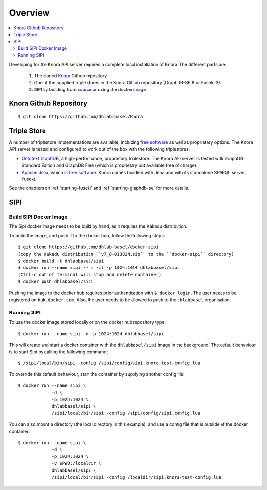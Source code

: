 .. Copyright © 2015 Lukas Rosenthaler, Benjamin Geer, Ivan Subotic,
   Tobias Schweizer, André Kilchenmann, and André Fatton.

   This file is part of Knora.

   Knora is free software: you can redistribute it and/or modify
   it under the terms of the GNU Affero General Public License as published
   by the Free Software Foundation, either version 3 of the License, or
   (at your option) any later version.

   Knora is distributed in the hope that it will be useful,
   but WITHOUT ANY WARRANTY; without even the implied warranty of
   MERCHANTABILITY or FITNESS FOR A PARTICULAR PURPOSE.  See the
   GNU Affero General Public License for more details.

   You should have received a copy of the GNU Affero General Public
   License along with Knora.  If not, see <http://www.gnu.org/licenses/>.


Overview
========

.. contents:: :local:

Developing for the Knora API server requires a complete local installation of Knora. The different parts are:

  1. The cloned Knora_ Github repository
  2. One of the supplied triple stores in the Knora Github repository (GraphDB-SE 8 or Fuseki 3).
  3. SIPI by building from source_ or using the docker image_


.. _Knora: https://github.com/dhlab-basel/Knora
.. _source: https://github.com/dhlab-basel/Sipi
.. _image: https://hub.docker.com/r/dhlabbasel/sipi/


Knora Github Repository
-----------------------

::

  $ git clone https://github.com/dhlab-basel/Knora


Triple Store
-------------

A number of triplestore implementations are available, including `free software`_ as
well as proprietary options. The Knora API server is tested and configured to
work out of the box with the following triplestores:

* `Ontotext GraphDB`_, a high-performance, proprietary triplestore. The Knora
  API server is tested with GraphDB Standard Edition and GraphDB Free (which
  is proprietary but available free of charge).

* `Apache Jena`_, which is `free software`_. Knora comes bundled with Jena and with
  its standalone SPARQL server, Fuseki.

See the chapters on :ref:`starting-fuseki` and :ref:`starting-graphdb-se` for more details.

.. _free software: http://www.gnu.org/philosophy/free-sw.en.html
.. _Ontotext GraphDB: http://ontotext.com/products/graphdb/
.. _Apache Jena: https://jena.apache.org/


SIPI
----

Build SIPI Docker Image
^^^^^^^^^^^^^^^^^^^^^^^

The Sipi docker image needs to be build by hand, as it requires the Kakadu distribution.

To build the image, and push it to the docker hub, follow the following steps: 

::

  $ git clone https://github.com/dhlab-basel/docker-sipi
  (copy the Kakadu distribution ``v7_8-01382N.zip`` to the ``docker-sipi`` directory)
  $ docker build -t dhlabbasel/sipi
  $ docker run --name sipi --rm -it -p 1024:1024 dhlabbasel/sipi
  (Ctrl-c out of terminal will stop and delete container)
  $ docker push dhlabbasel/sipi

Pushing the image to the docker hub requires prior authentication with ``$ docker login``. The user needs to be
registered on ``hub.docker.com``. Also, the user needs to be allowed to push to the ``dblabbasel`` organisation.


Running SIPI
^^^^^^^^^^^^^

To use the docker image stored locally or on the docker hub repository type:

::

  $ docker run --name sipi -d -p 1024:1024 dhlabbasel/sipi
  
This will create and start a docker container with the ``dhlabbasel/sipi`` image in the background. The default
behaviour is to start Sipi by calling the following command:

::

  $ /sipi/local/bin/sipi -config /sipi/config/sipi.knora-test-config.lua


To override this default behaviour, start the container by supplying another config file:

::

  $ docker run --name sipi \
               -d \
               -p 1024:1024 \
               dhlabbasel/sipi \
               /sipi/local/bin/sipi -config /sipi/config/sipi.config.lua

You can also mount a directory (the local directory in this example), and use a config file that is outside of the
docker container:

::

  $ docker run --name sipi \
               -d \
               -p 1024:1024 \
               -v $PWD:/localdir \
               dhlabbasel/sipi \
               /sipi/local/bin/sipi -config /localdir/sipi.knora-test-config.lua